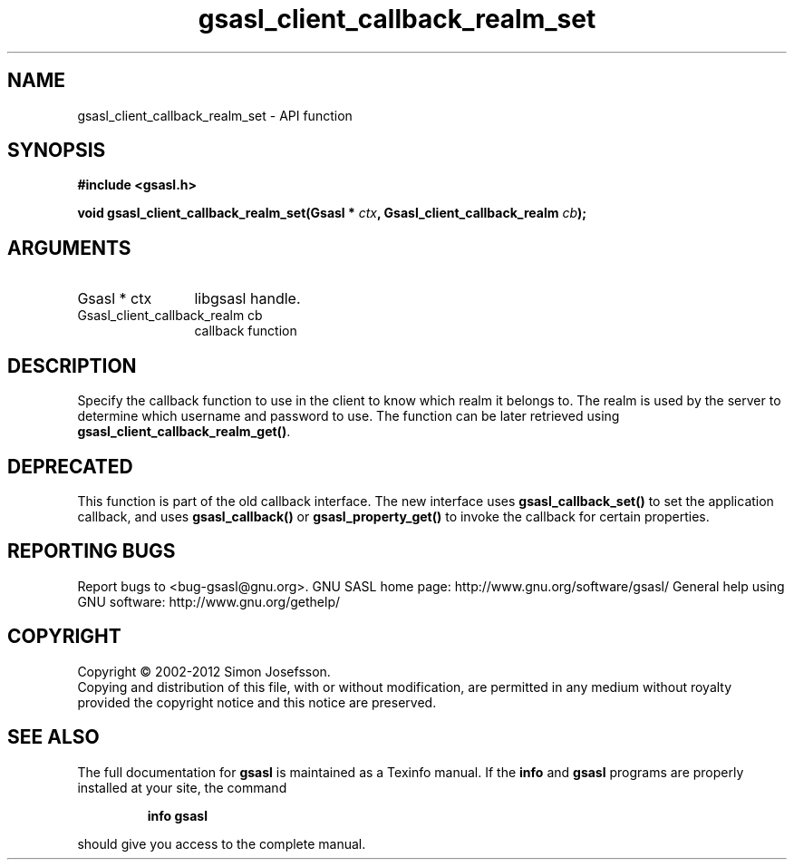.\" DO NOT MODIFY THIS FILE!  It was generated by gdoc.
.TH "gsasl_client_callback_realm_set" 3 "1.8.1" "gsasl" "gsasl"
.SH NAME
gsasl_client_callback_realm_set \- API function
.SH SYNOPSIS
.B #include <gsasl.h>
.sp
.BI "void gsasl_client_callback_realm_set(Gsasl * " ctx ", Gsasl_client_callback_realm " cb ");"
.SH ARGUMENTS
.IP "Gsasl * ctx" 12
libgsasl handle.
.IP "Gsasl_client_callback_realm cb" 12
callback function
.SH "DESCRIPTION"
Specify the callback function to use in the client to know which
realm it belongs to.  The realm is used by the server to determine
which username and password to use.  The function can be later
retrieved using \fBgsasl_client_callback_realm_get()\fP.
.SH "DEPRECATED"
This function is part of the old callback interface.
The new interface uses \fBgsasl_callback_set()\fP to set the application
callback, and uses \fBgsasl_callback()\fP or \fBgsasl_property_get()\fP to
invoke the callback for certain properties.
.SH "REPORTING BUGS"
Report bugs to <bug-gsasl@gnu.org>.
GNU SASL home page: http://www.gnu.org/software/gsasl/
General help using GNU software: http://www.gnu.org/gethelp/
.SH COPYRIGHT
Copyright \(co 2002-2012 Simon Josefsson.
.br
Copying and distribution of this file, with or without modification,
are permitted in any medium without royalty provided the copyright
notice and this notice are preserved.
.SH "SEE ALSO"
The full documentation for
.B gsasl
is maintained as a Texinfo manual.  If the
.B info
and
.B gsasl
programs are properly installed at your site, the command
.IP
.B info gsasl
.PP
should give you access to the complete manual.
